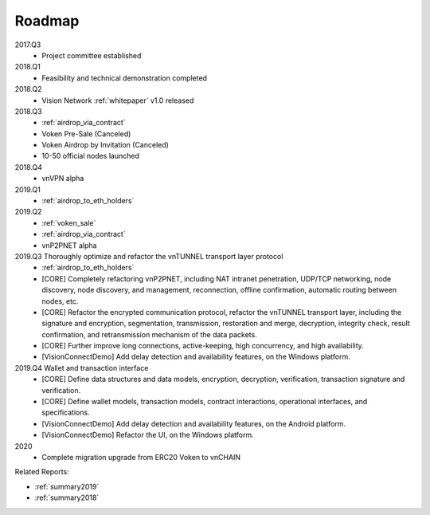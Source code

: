 .. _roadmap:

Roadmap
=======

2017.Q3
   - Project committee established

2018.Q1
   - Feasibility and technical demonstration completed

2018.Q2
   - Vision Network :ref:`whitepaper` v1.0 released

2018.Q3
   - :ref:`airdrop_via_contract`
   - Voken Pre-Sale (Canceled)
   - Voken Airdrop by Invitation (Canceled)
   - 10-50 official nodes launched

2018.Q4
   - vnVPN alpha

2019.Q1
   - :ref:`airdrop_to_eth_holders`

2019.Q2
   - :ref:`voken_sale`
   - :ref:`airdrop_via_contract`
   - vnP2PNET alpha

2019.Q3 Thoroughly optimize and refactor the vnTUNNEL transport layer protocol
   - :ref:`airdrop_to_eth_holders`
   - [CORE] Completely refactoring vnP2PNET,
     including NAT intranet penetration, UDP/TCP networking,
     node discovery, node discovery, and management,
     reconnection, offline confirmation, automatic routing between nodes, etc.
   - [CORE] Refactor the encrypted communication protocol, refactor the vnTUNNEL transport layer,
     including the signature and encryption, segmentation, transmission, restoration and merge,
     decryption, integrity check, result confirmation, and retransmission mechanism of the data packets.
   - [CORE] Further improve long connections, active-keeping, high concurrency, and high availability.
   - [VisionConnectDemo] Add delay detection and availability features, on the Windows platform.

2019.Q4 Wallet and transaction interface
   - [CORE] Define data structures and data models, encryption, decryption, verification, transaction signature and verification.
   - [CORE] Define wallet models, transaction models, contract interactions, operational interfaces, and specifications.
   - [VisionConnectDemo] Add delay detection and availability features, on the Android platform.
   - [VisionConnectDemo] Refactor the UI, on the Windows platform.

2020
   - Complete migration upgrade from ERC20 Voken to vnCHAIN


Related Reports:

- :ref:`summary2019`
- :ref:`summary2018`

